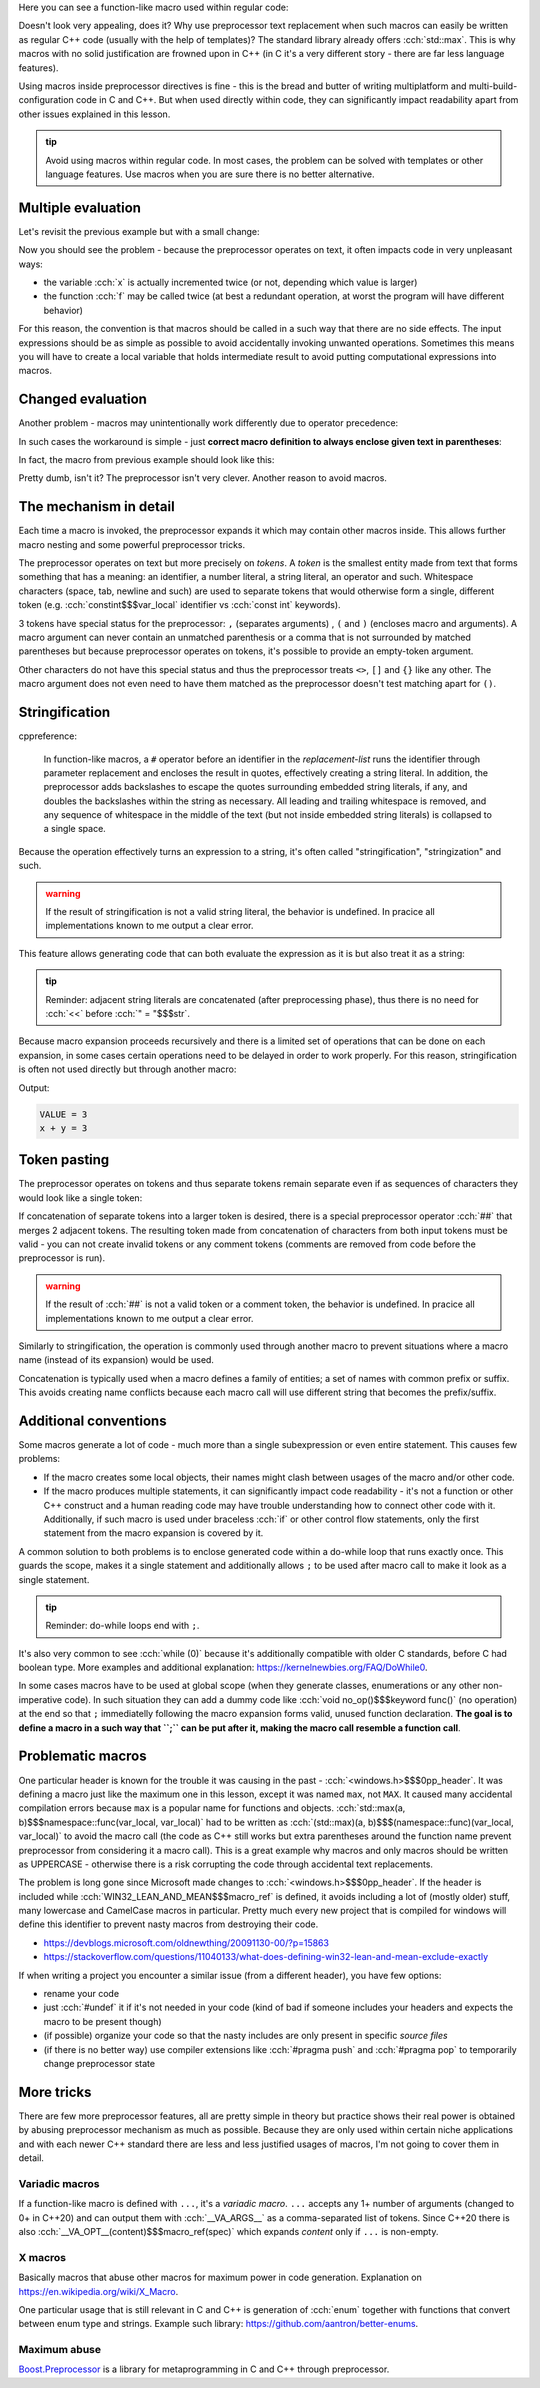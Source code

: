 .. title: 03 - function-like macros
.. slug: index
.. description: function-like macros
.. author: Xeverous

Here you can see a function-like macro used within regular code:

.. cch::
    :code_path: max.cpp
    :color_path: max.color

Doesn't look very appealing, does it? Why use preprocessor text replacement when such macros can easily be written as regular C++ code (usually with the help of templates)? The standard library already offers :cch:`std::max`. This is why macros with no solid justification are frowned upon in C++ (in C it's a very different story - there are far less language features).

Using macros inside preprocessor directives is fine - this is the bread and butter of writing multiplatform and multi-build-configuration code in C and C++. But when used directly within code, they can significantly impact readability apart from other issues explained in this lesson.

.. admonition:: tip
  :class: tip

  Avoid using macros within regular code. In most cases, the problem can be solved with templates or other language features. Use macros when you are sure there is no better alternative.

Multiple evaluation
###################

Let's revisit the previous example but with a small change:

.. cch::
    :code_path: multiple_evaluation.cpp
    :color_path: multiple_evaluation.color

Now you should see the problem - because the preprocessor operates on text, it often impacts code in very unpleasant ways:

- the variable :cch:`x` is actually incremented twice (or not, depending which value is larger)
- the function :cch:`f` may be called twice (at best a redundant operation, at worst the program will have different behavior)

For this reason, the convention is that macros should be called in a such way that there are no side effects. The input expressions should be as simple as possible to avoid accidentally invoking unwanted operations. Sometimes this means you will have to create a local variable that holds intermediate result to avoid putting computational expressions into macros.

Changed evaluation
##################

Another problem - macros may unintentionally work differently due to operator precedence:

.. cch::
    :code_path: changed_evaluation.cpp
    :color_path: changed_evaluation.color

In such cases the workaround is simple - just **correct macro definition to always enclose given text in parentheses**:

.. cch::
    :code_path: changed_evaluation_fixed.cpp
    :color_path: changed_evaluation_fixed.color

In fact, the macro from previous example should look like this:

.. cch::
    :code_path: max_fixed.cpp
    :color_path: max_fixed.color

Pretty dumb, isn't it? The preprocessor isn't very clever. Another reason to avoid macros.

The mechanism in detail
#######################

Each time a macro is invoked, the preprocessor expands it which may contain other macros inside. This allows further macro nesting and some powerful preprocessor tricks.

The preprocessor operates on text but more precisely on *tokens*. A *token* is the smallest entity made from text that forms something that has a meaning: an identifier, a number literal, a string literal, an operator and such. Whitespace characters (space, tab, newline and such) are used to separate tokens that would otherwise form a single, different token (e.g. :cch:`constint$$$var_local` identifier vs :cch:`const int` keywords).

3 tokens have special status for the preprocessor: ``,`` (separates arguments) , ``(`` and ``)`` (encloses macro and arguments). A macro argument can never contain an unmatched parenthesis or a comma that is not surrounded by matched parentheses but because preprocessor operates on tokens, it's possible to provide an empty-token argument.

.. cch::
    :code_path: identity.cpp
    :color_path: identity.color

Other characters do not have this special status and thus the preprocessor treats ``<>``, ``[]`` and ``{}`` like any other. The macro argument does not even need to have them matched as the preprocessor doesn't test matching apart for ``()``.

Stringification
###############

cppreference:

    In function-like macros, a ``#`` operator before an identifier in the *replacement-list* runs the identifier through parameter replacement and encloses the result in quotes, effectively creating a string literal. In addition, the preprocessor adds backslashes to escape the quotes surrounding embedded string literals, if any, and doubles the backslashes within the string as necessary. All leading and trailing whitespace is removed, and any sequence of whitespace in the middle of the text (but not inside embedded string literals) is collapsed to a single space.

Because the operation effectively turns an expression to a string, it's often called "stringification", "stringization" and such.

.. admonition:: warning
  :class: warning

  If the result of stringification is not a valid string literal, the behavior is undefined. In pracice all implementations known to me output a clear error.

This feature allows generating code that can both evaluate the expression as it is but also treat it as a string:

.. cch::
    :code_path: print.cpp
    :color_path: print.color

.. admonition:: tip
  :class: tip

  Reminder: adjacent string literals are concatenated (after preprocessing phase), thus there is no need for :cch:`<<` before :cch:`" = "$$$str`.

Because macro expansion proceeds recursively and there is a limited set of operations that can be done on each expansion, in some cases certain operations need to be delayed in order to work properly. For this reason, stringification is often not used directly but through another macro:

.. cch::
    :code_path: stringize.cpp
    :color_path: stringize.color

Output:

.. code::

    VALUE = 3
    x + y = 3

Token pasting
#############

The preprocessor operates on tokens and thus separate tokens remain separate even if as sequences of characters they would look like a single token:

.. cch::
    :code_path: separate_tokens.cpp
    :color_path: separate_tokens.color

If concatenation of separate tokens into a larger token is desired, there is a special preprocessor operator :cch:`##` that merges 2 adjacent tokens. The resulting token made from concatenation of characters from both input tokens must be valid - you can not create invalid tokens or any comment tokens (comments are removed from code before the preprocessor is run).

.. admonition:: warning
  :class: warning

  If the result of :cch:`##` is not a valid token or a comment token, the behavior is undefined. In pracice all implementations known to me output a clear error.

Similarly to stringification, the operation is commonly used through another macro to prevent situations where a macro name (instead of its expansion) would be used.

.. cch::
    :code_path: concat.cpp
    :color_path: concat.color

Concatenation is typically used when a macro defines a family of entities; a set of names with common prefix or suffix. This avoids creating name conflicts because each macro call will use different string that becomes the prefix/suffix.

Additional conventions
######################

Some macros generate a lot of code - much more than a single subexpression or even entire statement. This causes few problems:

- If the macro creates some local objects, their names might clash between usages of the macro and/or other code.
- If the macro produces multiple statements, it can significantly impact code readability - it's not a function or other C++ construct and a human reading code may have trouble understanding how to connect other code with it. Additionally, if such macro is used under braceless :cch:`if` or other control flow statements, only the first statement from the macro expansion is covered by it.

A common solution to both problems is to enclose generated code within a do-while loop that runs exactly once. This guards the scope, makes it a single statement and additionally allows ``;`` to be used after macro call to make it look as a single statement.

.. admonition:: tip
  :class: tip

  Reminder: do-while loops end with ``;``.

.. cch::
    :code_path: do_while_macro.cpp
    :color_path: do_while_macro.color

It's also very common to see :cch:`while (0)` because it's additionally compatible with older C standards, before C had boolean type. More examples and additional explanation: https://kernelnewbies.org/FAQ/DoWhile0.

In some cases macros have to be used at global scope (when they generate classes, enumerations or any other non-imperative code). In such situation they can add a dummy code like :cch:`void no_op()$$$keyword func()` (no operation) at the end so that ``;`` immediatelly following the macro expansion forms valid, unused function declaration. **The goal is to define a macro in a such way that ``;`` can be put after it, making the macro call resemble a function call**.

Problematic macros
##################

One particular header is known for the trouble it was causing in the past - :cch:`<windows.h>$$$0pp_header`. It was defining a macro just like the maximum one in this lesson, except it was named ``max``, not ``MAX``. It caused many accidental compilation errors because ``max`` is a popular name for functions and objects. :cch:`std::max(a, b)$$$namespace::func(var_local, var_local)` had to be written as :cch:`(std::max)(a, b)$$$(namespace::func)(var_local, var_local)` to avoid the macro call (the code as C++ still works but extra parentheses around the function name prevent preprocessor from considering it a macro call). This is a great example why macros and only macros should be written as UPPERCASE - otherwise there is a risk corrupting the code through accidental text replacements.

The problem is long gone since Microsoft made changes to :cch:`<windows.h>$$$0pp_header`. If the header is included while :cch:`WIN32_LEAN_AND_MEAN$$$macro_ref` is defined, it avoids including a lot of (mostly older) stuff, many lowercase and CamelCase macros in particular. Pretty much every new project that is compiled for windows will define this identifier to prevent nasty macros from destroying their code.

- https://devblogs.microsoft.com/oldnewthing/20091130-00/?p=15863
- https://stackoverflow.com/questions/11040133/what-does-defining-win32-lean-and-mean-exclude-exactly

If when writing a project you encounter a similar issue (from a different header), you have few options:

- rename your code
- just :cch:`#undef` it if it's not needed in your code (kind of bad if someone includes your headers and expects the macro to be present though)
- (if possible) organize your code so that the nasty includes are only present in specific *source files*
- (if there is no better way) use compiler extensions like :cch:`#pragma push` and :cch:`#pragma pop` to temporarily change preprocessor state

More tricks
###########

There are few more preprocessor features, all are pretty simple in theory but practice shows their real power is obtained by abusing preprocessor mechanism as much as possible. Because they are only used within certain niche applications and with each newer C++ standard there are less and less justified usages of macros, I'm not going to cover them in detail.

Variadic macros
===============

If a function-like macro is defined with ``...``, it's a *variadic macro*. ``...`` accepts any 1+ number of arguments (changed to 0+ in C++20) and can output them with :cch:`__VA_ARGS__` as a comma-separated list of tokens. Since C++20 there is also :cch:`__VA_OPT__(content)$$$macro_ref(spec)` which expands *content* only if ``...`` is non-empty.

X macros
========

Basically macros that abuse other macros for maximum power in code generation. Explanation on https://en.wikipedia.org/wiki/X_Macro.

One particular usage that is still relevant in C and C++ is generation of :cch:`enum` together with functions that convert between enum type and strings. Example such library: https://github.com/aantron/better-enums.

Maximum abuse
=============

`Boost.Preprocessor <https://www.boost.org/doc/libs/release/libs/preprocessor/doc/index.html>`_ is a library for metaprogramming in C and C++ through preprocessor.
